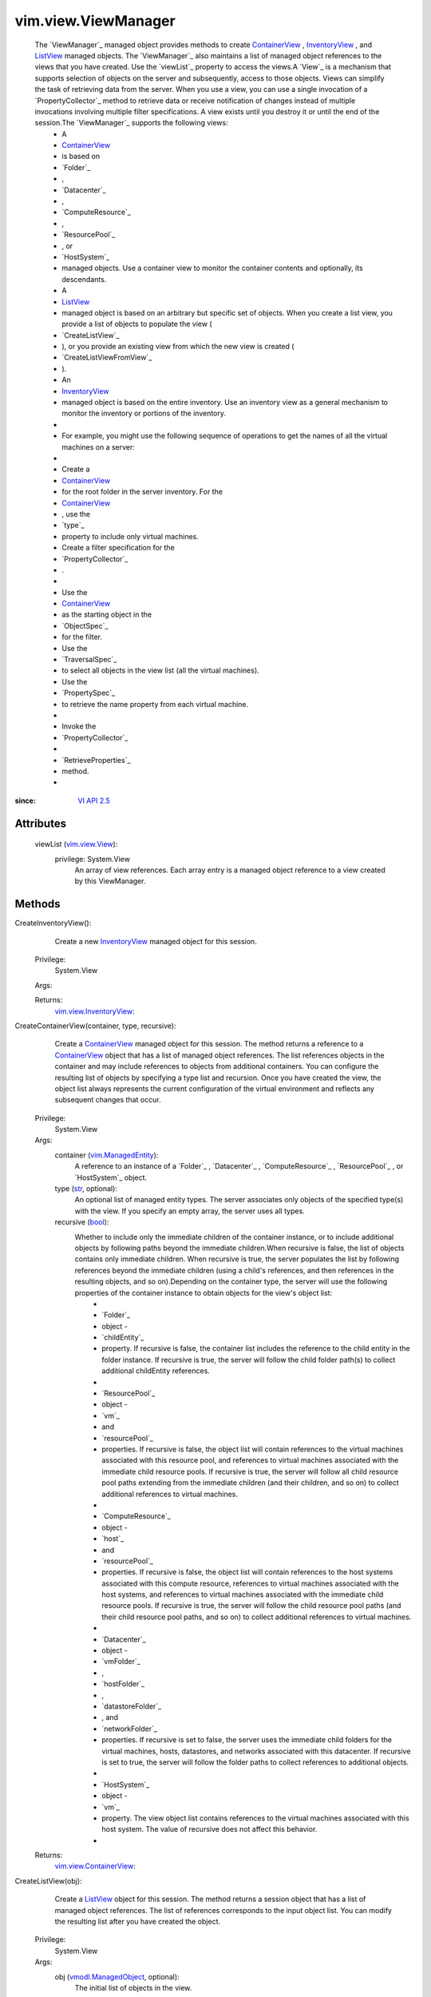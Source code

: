 .. _str: https://docs.python.org/2/library/stdtypes.html

.. _bool: https://docs.python.org/2/library/stdtypes.html

.. _vim.Task: ../../vim/Task.rst

.. _ListView: ../../vim/view/ListView.rst

.. _VI API 2.5: ../../vim/version.rst#vimversionversion2

.. _InventoryView: ../../vim/view/InventoryView.rst

.. _ContainerView: ../../vim/view/ContainerView.rst

.. _vim.view.View: ../../vim/view/View.rst

.. _vim.view.ListView: ../../vim/view/ListView.rst

.. _vim.ManagedEntity: ../../vim/ManagedEntity.rst

.. _vmodl.ManagedObject: ../../vim.ExtensibleManagedObject.rst

.. _vim.view.InventoryView: ../../vim/view/InventoryView.rst

.. _vim.view.ContainerView: ../../vim/view/ContainerView.rst


vim.view.ViewManager
====================
  The `ViewManager`_ managed object provides methods to create `ContainerView`_ , `InventoryView`_ , and `ListView`_ managed objects. The `ViewManager`_ also maintains a list of managed object references to the views that you have created. Use the `viewList`_ property to access the views.A `View`_ is a mechanism that supports selection of objects on the server and subsequently, access to those objects. Views can simplify the task of retrieving data from the server. When you use a view, you can use a single invocation of a `PropertyCollector`_ method to retrieve data or receive notification of changes instead of multiple invocations involving multiple filter specifications. A view exists until you destroy it or until the end of the session.The `ViewManager`_ supports the following views:
   * A
   * `ContainerView`_
   * is based on
   * `Folder`_
   * ,
   * `Datacenter`_
   * ,
   * `ComputeResource`_
   * ,
   * `ResourcePool`_
   * , or
   * `HostSystem`_
   * managed objects. Use a container view to monitor the container contents and optionally, its descendants.
   * A
   * `ListView`_
   * managed object is based on an arbitrary but specific set of objects. When you create a list view, you provide a list of objects to populate the view (
   * `CreateListView`_
   * ), or you provide an existing view from which the new view is created (
   * `CreateListViewFromView`_
   * ).
   * An
   * `InventoryView`_
   * managed object is based on the entire inventory. Use an inventory view as a general mechanism to monitor the inventory or portions of the inventory.
   * 
   * For example, you might use the following sequence of operations to get the names of all the virtual machines on a server:
   * 
   * Create a
   * `ContainerView`_
   * for the root folder in the server inventory. For the
   * `ContainerView`_
   * , use the
   * `type`_
   * property to include only virtual machines.
   * Create a filter specification for the
   * `PropertyCollector`_
   * .
   * 
   * Use the
   * `ContainerView`_
   * as the starting object in the
   * `ObjectSpec`_
   * for the filter.
   * Use the
   * `TraversalSpec`_
   * to select all objects in the view list (all the virtual machines).
   * Use the
   * `PropertySpec`_
   * to retrieve the name property from each virtual machine.
   * 
   * Invoke the
   * `PropertyCollector`_
   * 
   * `RetrieveProperties`_
   * method.
   * 


:since: `VI API 2.5`_


Attributes
----------
    viewList (`vim.view.View`_):
      privilege: System.View
       An array of view references. Each array entry is a managed object reference to a view created by this ViewManager.


Methods
-------


CreateInventoryView():
   Create a new `InventoryView`_ managed object for this session.


  Privilege:
               System.View



  Args:


  Returns:
    `vim.view.InventoryView`_:
         


CreateContainerView(container, type, recursive):
   Create a `ContainerView`_ managed object for this session. The method returns a reference to a `ContainerView`_ object that has a list of managed object references. The list references objects in the container and may include references to objects from additional containers. You can configure the resulting list of objects by specifying a type list and recursion. Once you have created the view, the object list always represents the current configuration of the virtual environment and reflects any subsequent changes that occur.


  Privilege:
               System.View



  Args:
    container (`vim.ManagedEntity`_):
       A reference to an instance of a `Folder`_ , `Datacenter`_ , `ComputeResource`_ , `ResourcePool`_ , or `HostSystem`_ object.


    type (`str`_, optional):
       An optional list of managed entity types. The server associates only objects of the specified type(s) with the view. If you specify an empty array, the server uses all types.


    recursive (`bool`_):
       Whether to include only the immediate children of the container instance, or to include additional objects by following paths beyond the immediate children.When recursive is false, the list of objects contains only immediate children. When recursive is true, the server populates the list by following references beyond the immediate children (using a child's references, and then references in the resulting objects, and so on).Depending on the container type, the server will use the following properties of the container instance to obtain objects for the view's object list:
        * 
        * `Folder`_
        * object -
        * `childEntity`_
        * property. If recursive is false, the container list includes the reference to the child entity in the folder instance. If recursive is true, the server will follow the child folder path(s) to collect additional childEntity references.
        * 
        * `ResourcePool`_
        * object -
        * `vm`_
        * and
        * `resourcePool`_
        * properties. If recursive is false, the object list will contain references to the virtual machines associated with this resource pool, and references to virtual machines associated with the immediate child resource pools. If recursive is true, the server will follow all child resource pool paths extending from the immediate children (and their children, and so on) to collect additional references to virtual machines.
        * 
        * `ComputeResource`_
        * object -
        * `host`_
        * and
        * `resourcePool`_
        * properties. If recursive is false, the object list will contain references to the host systems associated with this compute resource, references to virtual machines associated with the host systems, and references to virtual machines associated with the immediate child resource pools. If recursive is true, the server will follow the child resource pool paths (and their child resource pool paths, and so on) to collect additional references to virtual machines.
        * 
        * `Datacenter`_
        * object -
        * `vmFolder`_
        * ,
        * `hostFolder`_
        * ,
        * `datastoreFolder`_
        * , and
        * `networkFolder`_
        * properties. If recursive is set to false, the server uses the immediate child folders for the virtual machines, hosts, datastores, and networks associated with this datacenter. If recursive is set to true, the server will follow the folder paths to collect references to additional objects.
        * 
        * `HostSystem`_
        * object -
        * `vm`_
        * property. The view object list contains references to the virtual machines associated with this host system. The value of recursive does not affect this behavior.
        * 




  Returns:
    `vim.view.ContainerView`_:
         


CreateListView(obj):
   Create a `ListView`_ object for this session. The method returns a session object that has a list of managed object references. The list of references corresponds to the input object list. You can modify the resulting list after you have created the object.


  Privilege:
               System.View



  Args:
    obj (`vmodl.ManagedObject`_, optional):
       The initial list of objects in the view.




  Returns:
    `vim.view.ListView`_:
         


CreateListViewFromView(view):
   Create a `ListView`_ object for this session. This method uses an existing view to construct the object list for the new view.


  Privilege:
               System.View



  Args:
    view (`vim.view.View`_):
       The view that will provide the object list for the new ListView object.




  Returns:
    `vim.view.ListView`_:
         



